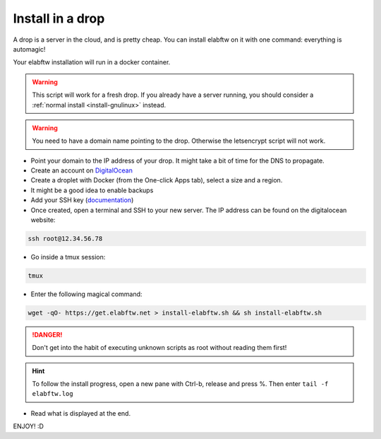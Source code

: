 .. _install-drop:

Install in a drop
=================

.. image:: img/digitalocean.png
    :align: center
    :alt: digitalocean

A drop is a server in the cloud, and is pretty cheap. You can install elabftw on it with one command: everything is automagic!

Your elabftw installation will run in a docker container.

.. warning:: This script will work for a fresh drop. If you already have a server running, you should consider a :ref:`normal install <install-gnulinux>` instead.


.. warning:: You need to have a domain name pointing to the drop. Otherwise the letsencrypt script will not work.

* Point your domain to the IP address of your drop. It might take a bit of time for the DNS to propagate.

* Create an account on `DigitalOcean <https://cloud.digitalocean.com/registrations/new>`_

* Create a droplet with Docker (from the One-click Apps tab), select a size and a region.

* It might be a good idea to enable backups

* Add your SSH key (`documentation <https://www.digitalocean.com/community/tutorials/how-to-use-ssh-keys-with-digitalocean-droplets>`_)

* Once created, open a terminal and SSH to your new server. The IP address can be found on the digitalocean website:

.. code-block:: bash

    ssh root@12.34.56.78

* Go inside a tmux session:

.. code-block:: bash

    tmux

* Enter the following magical command:

.. code-block:: bash

    wget -qO- https://get.elabftw.net > install-elabftw.sh && sh install-elabftw.sh

.. danger:: Don't get into the habit of executing unknown scripts as root without reading them first!

.. hint:: To follow the install progress, open a new pane with Ctrl-b, release and press %. Then enter ``tail -f elabftw.log``

* Read what is displayed at the end.

ENJOY! :D
